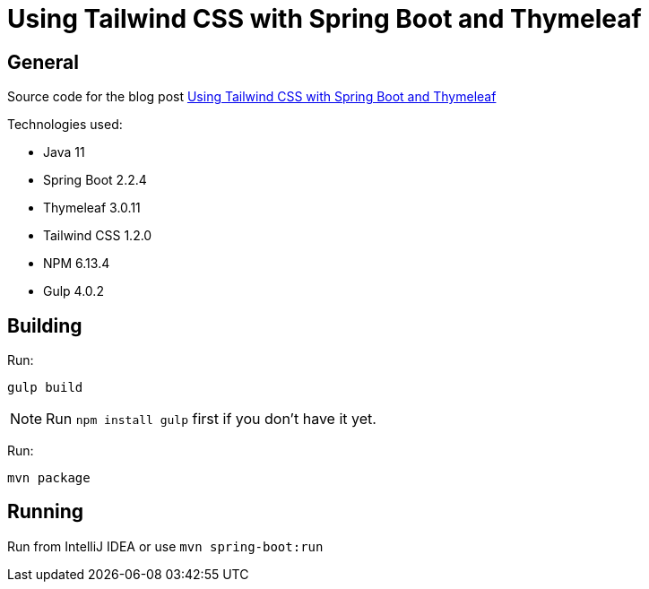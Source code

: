 = Using Tailwind CSS with Spring Boot and Thymeleaf

== General

Source code for the blog post https://www.wimdeblauwe.com/blog/2020/02/17/using-tailwind-css-with-spring-boot-and-thymeleaf/[Using Tailwind CSS with Spring Boot and Thymeleaf]

Technologies used:

* Java 11
* Spring Boot 2.2.4
* Thymeleaf 3.0.11
* Tailwind CSS 1.2.0
* NPM 6.13.4
* Gulp 4.0.2

== Building

Run:
[source]
----
gulp build
----

NOTE: Run `npm install gulp` first if you don't have it yet.

Run:
[source]
----
mvn package
----

== Running

Run from IntelliJ IDEA or use `mvn spring-boot:run`
